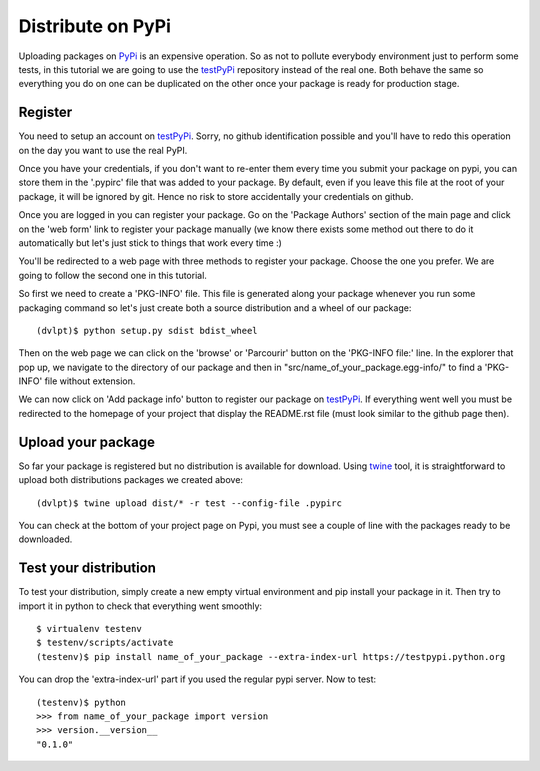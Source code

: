 Distribute on PyPi
==================

Uploading packages on PyPi_ is an expensive operation.
So as not to pollute everybody environment just to perform some tests, in this
tutorial we are going to use the testPyPi_ repository instead of the real one.
Both behave the same so everything you do on one can be duplicated on the other
once your package is ready for production stage.

.. This tutorial follow the procedure on tuto_pypi_.
   https://pypi.python.org/pypi/twine

Register
--------

You need to setup an account on testPyPi_. Sorry, no github identification possible
and you'll have to redo this operation on the day you want to use the real
PyPI.

Once you have your credentials, if you don't want to re-enter them every time
you submit your package on pypi, you can store them in the '.pypirc' file that
was added to your package. By default, even if you leave this file at the root
of your package, it will be ignored by git. Hence no risk to store accidentally
your credentials on github.

Once you are logged in you can register your package. Go on the 'Package Authors'
section of the main page and click on the 'web form' link to register your package
manually (we know there exists some method out there to do it automatically but
let's just stick to things that work every time :)

.. image:: pypi_author_menu.png

You'll be redirected to a web page with three methods to register your package.
Choose the one you prefer. We are going to follow the second one in this tutorial.

.. image:: pypi_register_package.png

So first we need to create a 'PKG-INFO' file. This file is generated along your
package whenever you run some packaging command so let's just create both a source
distribution and a wheel of our package::

    (dvlpt)$ python setup.py sdist bdist_wheel

Then on the web page we can click on the 'browse' or 'Parcourir' button on the
'PKG-INFO file:' line. In the explorer that pop up, we navigate to the directory
of our package and then in "src/name_of_your_package.egg-info/" to find a 'PKG-INFO'
file without extension.

We can now click on 'Add package info' button to register our package on testPyPi_.
If everything went well you must be redirected to the homepage of your project that
display the README.rst file (must look similar to the github page then).

.. image:: pypi_package_home.png

Upload your package
-------------------

So far your package is registered but no distribution is available for download.
Using twine_ tool, it is straightforward to upload both distributions packages
we created above::

    (dvlpt)$ twine upload dist/* -r test --config-file .pypirc

You can check at the bottom of your project page on Pypi, you must see a couple
of line with the packages ready to be downloaded.

.. image:: pypi_package_download.png

Test your distribution
----------------------

To test your distribution, simply create a new empty virtual environment and pip
install your package in it. Then try to import it in python to check that everything
went smoothly::

    $ virtualenv testenv
    $ testenv/scripts/activate
    (testenv)$ pip install name_of_your_package --extra-index-url https://testpypi.python.org

You can drop the 'extra-index-url' part if you used the regular pypi server. Now
to test::

    (testenv)$ python
    >>> from name_of_your_package import version
    >>> version.__version__
    "0.1.0"


.. _PyPi: https://pypi.python.org/pypi
.. _testPyPi: https://testpypi.python.org/pypi
.. _tuto_pypi: https://wiki.python.org/moin/TestPyPI
.. _twine: https://pypi.python.org/pypi/twine

